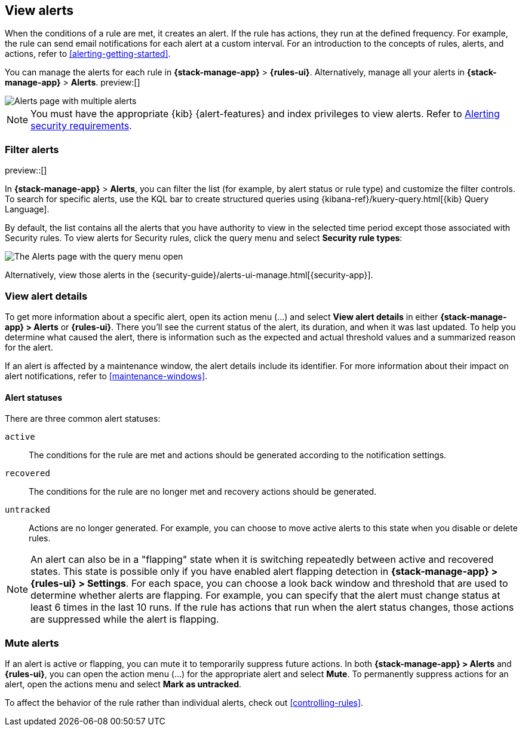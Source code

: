 [[view-alerts]]
== View alerts
:frontmatter-description: View and manage alerts in the {kib} {stack-manage-app} app.
:frontmatter-tags-products: [kibana, alerting]
:frontmatter-tags-content-type: [how-to]
:frontmatter-tags-user-goals: [manage]

When the conditions of a rule are met, it creates an alert.
If the rule has actions, they run at the defined frequency.
For example, the rule can send email notifications for each alert at a custom interval.
For an introduction to the concepts of rules, alerts, and actions, refer to <<alerting-getting-started>>.

You can manage the alerts for each rule in *{stack-manage-app}* > *{rules-ui}*.
Alternatively, manage all your alerts in *{stack-manage-app}* > *Alerts*. preview:[] 

[role="screenshot"]
image::images/stack-management-alerts-page.png[Alerts page with multiple alerts]
// NOTE: This is an autogenerated screenshot. Do not edit it directly.

[NOTE]
====
You must have the appropriate {kib} {alert-features} and index privileges to view alerts.
Refer to <<alerting-security,Alerting security requirements>>.
====

[discrete]
[[filter-alerts]]
=== Filter alerts

preview::[]

In *{stack-manage-app}* > *Alerts*, you can filter the list (for example, by alert status or rule type) and customize the filter controls.
To search for specific alerts, use the KQL bar to create structured queries using {kibana-ref}/kuery-query.html[{kib} Query Language].

By default, the list contains all the alerts that you have authority to view in the selected time period except those associated with Security rules.
To view alerts for Security rules, click the query menu and select *Security rule types*:

[role="screenshot"]
image::images/stack-management-alerts-query-menu.png[The Alerts page with the query menu open]
// NOTE: This is an autogenerated screenshot. Do not edit it directly.

Alternatively, view those alerts in the {security-guide}/alerts-ui-manage.html[{security-app}].

[discrete]
[[view-alert-details]]
=== View alert details

To get more information about a specific alert, open its action menu (…) and select *View alert details* in either *{stack-manage-app} > Alerts* or *{rules-ui}*.
There you'll see the current status of the alert, its duration, and when it was last updated.
To help you determine what caused the alert, there is information such as the expected and actual threshold values and a summarized reason for the alert.

If an alert is affected by a maintenance window, the alert details include its identifier.
For more information about their impact on alert notifications, refer to <<maintenance-windows>>.

[discrete]
[[alert-status]]
==== Alert statuses

There are three common alert statuses:

`active`:: The conditions for the rule are met and actions should be generated according to the notification settings.
`recovered`:: The conditions for the rule are no longer met and recovery actions should be generated.
`untracked`:: Actions are no longer generated. For example, you can choose to move active alerts to this state when you disable or delete rules.

[NOTE]
====
An alert can also be in a "flapping" state when it is switching repeatedly between active and recovered states.
This state is possible only if you have enabled alert flapping detection in *{stack-manage-app} > {rules-ui} > Settings*.
For each space, you can choose a look back window and threshold that are used to determine whether alerts are flapping.
For example, you can specify that the alert must change status at least 6 times in the last 10 runs.
If the rule has actions that run when the alert status changes, those actions are suppressed while the alert is flapping.
====


[discrete]
[[mute-alerts]]
=== Mute alerts

If an alert is active or flapping, you can mute it to temporarily suppress future actions.
In both *{stack-manage-app} > Alerts* and *{rules-ui}*, you can open the action menu (…) for the appropriate alert and select *Mute*.
To permanently suppress actions for an alert, open the actions menu and select *Mark as untracked*.

To affect the behavior of the rule rather than individual alerts, check out <<controlling-rules>>.

